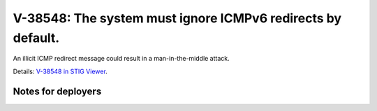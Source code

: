 V-38548: The system must ignore ICMPv6 redirects by default.
------------------------------------------------------------

An illicit ICMP redirect message could result in a man-in-the-middle attack.

Details: `V-38548 in STIG Viewer`_.

.. _V-38548 in STIG Viewer: https://www.stigviewer.com/stig/red_hat_enterprise_linux_6/2015-05-26/finding/V-38548

Notes for deployers
~~~~~~~~~~~~~~~~~~~
